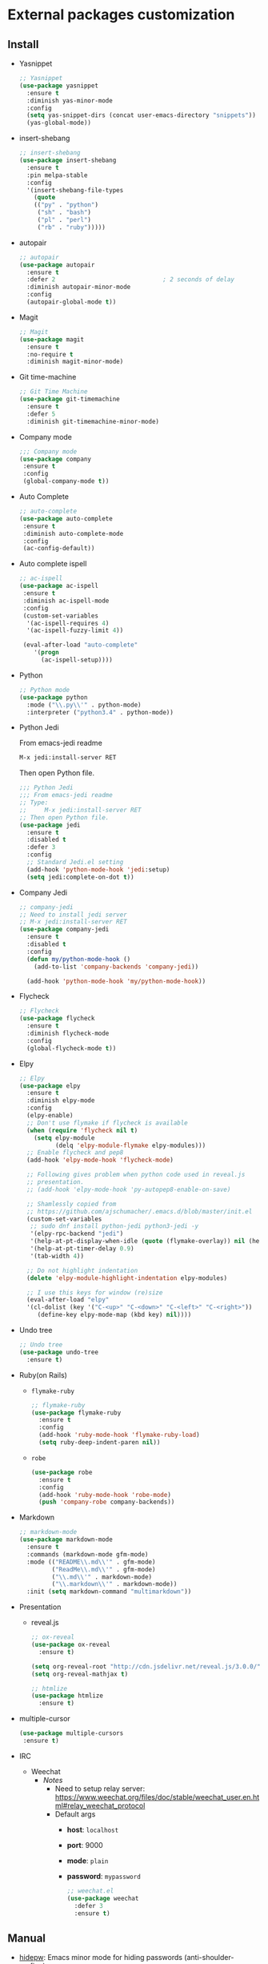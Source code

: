 * External packages customization

** Install
   - Yasnippet
     #+BEGIN_SRC emacs-lisp
       ;; Yasnippet
       (use-package yasnippet
         :ensure t
         :diminish yas-minor-mode
         :config
         (setq yas-snippet-dirs (concat user-emacs-directory "snippets"))
         (yas-global-mode))
     #+END_SRC

   - insert-shebang
     #+BEGIN_SRC emacs-lisp
       ;; insert-shebang
       (use-package insert-shebang
         :ensure t
         :pin melpa-stable
         :config
         '(insert-shebang-file-types
           (quote
           (("py" . "python")
            ("sh" . "bash")
            ("pl" . "perl")
            ("rb" . "ruby")))))
     #+END_SRC

   - autopair
     #+BEGIN_SRC emacs-lisp
       ;; autopair
       (use-package autopair
         :ensure t
         :defer 2                              ; 2 seconds of delay
         :diminish autopair-minor-mode
         :config
         (autopair-global-mode t))
     #+END_SRC

   - Magit
     #+BEGIN_SRC emacs-lisp
       ;; Magit
       (use-package magit
         :ensure t
         :no-require t
         :diminish magit-minor-mode)
     #+END_SRC

   - Git time-machine
     #+BEGIN_SRC emacs-lisp
       ;; Git Time Machine
       (use-package git-timemachine
         :ensure t
         :defer 5
         :diminish git-timemachine-minor-mode)
     #+END_SRC

   - Company mode
     #+BEGIN_SRC emacs-lisp
       ;;; Company mode
       (use-package company
     	:ensure t
     	:config
     	(global-company-mode t))
     #+END_SRC

   - Auto Complete
     #+BEGIN_SRC emacs-lisp
       ;; auto-complete
       (use-package auto-complete
     	:ensure t
     	:diminish auto-complete-mode
     	:config
     	(ac-config-default))
     #+END_SRC

   - Auto complete ispell
     #+BEGIN_SRC emacs-lisp
       ;; ac-ispell
       (use-package ac-ispell
     	:ensure t
     	:diminish ac-ispell-mode
     	:config
     	(custom-set-variables
     	 '(ac-ispell-requires 4)
     	 '(ac-ispell-fuzzy-limit 4))

     	(eval-after-load "auto-complete"
           '(progn
     		 (ac-ispell-setup))))
     #+END_SRC

   - Python
     #+BEGIN_SRC emacs-lisp
       ;; Python mode
       (use-package python
         :mode ("\\.py\\'" . python-mode)
         :interpreter ("python3.4" . python-mode))
     #+END_SRC

   - Python Jedi

     From emacs-jedi readme
     #+BEGIN_SRC sh
       M-x jedi:install-server RET
     #+END_SRC

     Then open Python file.
     #+BEGIN_SRC emacs-lisp
       ;;; Python Jedi
       ;;; From emacs-jedi readme
       ;; Type:
       ;;     M-x jedi:install-server RET
       ;; Then open Python file.
       (use-package jedi
         :ensure t
         :disabled t
         :defer 3
         :config
         ;; Standard Jedi.el setting
         (add-hook 'python-mode-hook 'jedi:setup)
         (setq jedi:complete-on-dot t))
     #+END_SRC

   - Company Jedi
     #+BEGIN_SRC emacs-lisp
       ;; company-jedi
       ;; Need to install jedi server
       ;; M-x jedi:install-server RET
       (use-package company-jedi
         :ensure t
         :disabled t
         :config
         (defun my/python-mode-hook ()
           (add-to-list 'company-backends 'company-jedi))

         (add-hook 'python-mode-hook 'my/python-mode-hook))
     #+END_SRC

   - Flycheck
     #+BEGIN_SRC emacs-lisp
       ;; Flycheck
       (use-package flycheck
         :ensure t
		 :diminish flycheck-mode
         :config
         (global-flycheck-mode t))
     #+END_SRC

   - Elpy
     #+BEGIN_SRC emacs-lisp
       ;; Elpy
       (use-package elpy
         :ensure t
		 :diminish elpy-mode
         :config
         (elpy-enable)
         ;; Don't use flymake if flycheck is available
         (when (require 'flycheck nil t)
           (setq elpy-module
                 (delq 'elpy-module-flymake elpy-modules)))
         ;; Enable flycheck and pep8
         (add-hook 'elpy-mode-hook 'flycheck-mode)

         ;; Following gives problem when python code used in reveal.js
         ;; presentation.
         ;; (add-hook 'elpy-mode-hook 'py-autopep8-enable-on-save)

         ;; Shamlessly copied from
         ;; https://github.com/ajschumacher/.emacs.d/blob/master/init.el
         (custom-set-variables
          ;; sudo dnf install python-jedi python3-jedi -y
          '(elpy-rpc-backend "jedi")
          '(help-at-pt-display-when-idle (quote (flymake-overlay)) nil (help-at-pt))
          '(help-at-pt-timer-delay 0.9)
          '(tab-width 4))

         ;; Do not highlight indentation
         (delete 'elpy-module-highlight-indentation elpy-modules)

         ;; I use this keys for window (re)size
         (eval-after-load "elpy"
         '(cl-dolist (key '("C-<up>" "C-<down>" "C-<left>" "C-<right>"))
            (define-key elpy-mode-map (kbd key) nil))))
     #+END_SRC

   - Undo tree
     #+BEGIN_SRC emacs-lisp
       ;; Undo tree
       (use-package undo-tree
         :ensure t)
     #+END_SRC

   - Ruby(on Rails)
     - =flymake-ruby=
       #+BEGIN_SRC emacs-lisp
         ;; flymake-ruby
         (use-package flymake-ruby
           :ensure t
           :config
           (add-hook 'ruby-mode-hook 'flymake-ruby-load)
           (setq ruby-deep-indent-paren nil))
       #+END_SRC

     - =robe=
       #+BEGIN_SRC emacs-lisp
         (use-package robe
           :ensure t
           :config
           (add-hook 'ruby-mode-hook 'robe-mode)
           (push 'company-robe company-backends))
       #+END_SRC

   - Markdown
	 #+BEGIN_SRC emacs-lisp
       ;; markdown-mode
       (use-package markdown-mode
         :ensure t
         :commands (markdown-mode gfm-mode)
         :mode (("README\\.md\\'" . gfm-mode)
                ("ReadMe\\.md\\'" . gfm-mode)
                ("\\.md\\'" . markdown-mode)
                ("\\.markdown\\'" . markdown-mode))
         :init (setq markdown-command "multimarkdown"))
	 #+END_SRC

   - Presentation
	 + reveal.js
       #+BEGIN_SRC emacs-lisp
         ;; ox-reveal
         (use-package ox-reveal
           :ensure t)

         (setq org-reveal-root "http://cdn.jsdelivr.net/reveal.js/3.0.0/")
         (setq org-reveal-mathjax t)

         ;; htmlize
         (use-package htmlize
           :ensure t)
       #+END_SRC

   - multiple-cursor

	 #+BEGIN_SRC emacs-lisp
       (use-package multiple-cursors
        :ensure t)
	 #+END_SRC

   - IRC
	 + Weechat
	   - /Notes/
		 + Need to setup relay server:
           https://www.weechat.org/files/doc/stable/weechat_user.en.html#relay_weechat_protocol
		 + Default args
		   - *host*: =localhost=
		   - *port*: 9000
		   - *mode*: =plain=
		   - *password*: =mypassword=

	   #+BEGIN_SRC emacs-lisp
         ;; weechat.el
         (use-package weechat
           :defer 3
           :ensure t)
	   #+END_SRC

** Manual
   - [[https://github.com/jekor/hidepw][hidepw]]: Emacs minor mode for hiding passwords (anti-shoulder-surfing)
     #+BEGIN_SRC emacs-lisp
       ;; hidepw
       ;; Need to update submodule.
       ;; cd ~/.emacs.d
       ;; git submodule init
       ;; git submodule update
       (use-package hidepw
         :load-path "extensions/hidepw/"
         :config
         (ignore-errors (require 'hidepw))
         (add-to-list 'auto-mode-alist
                      '("\\.gpg\\'" . (lambda () (hidepw-mode)))))
     #+END_SRC
